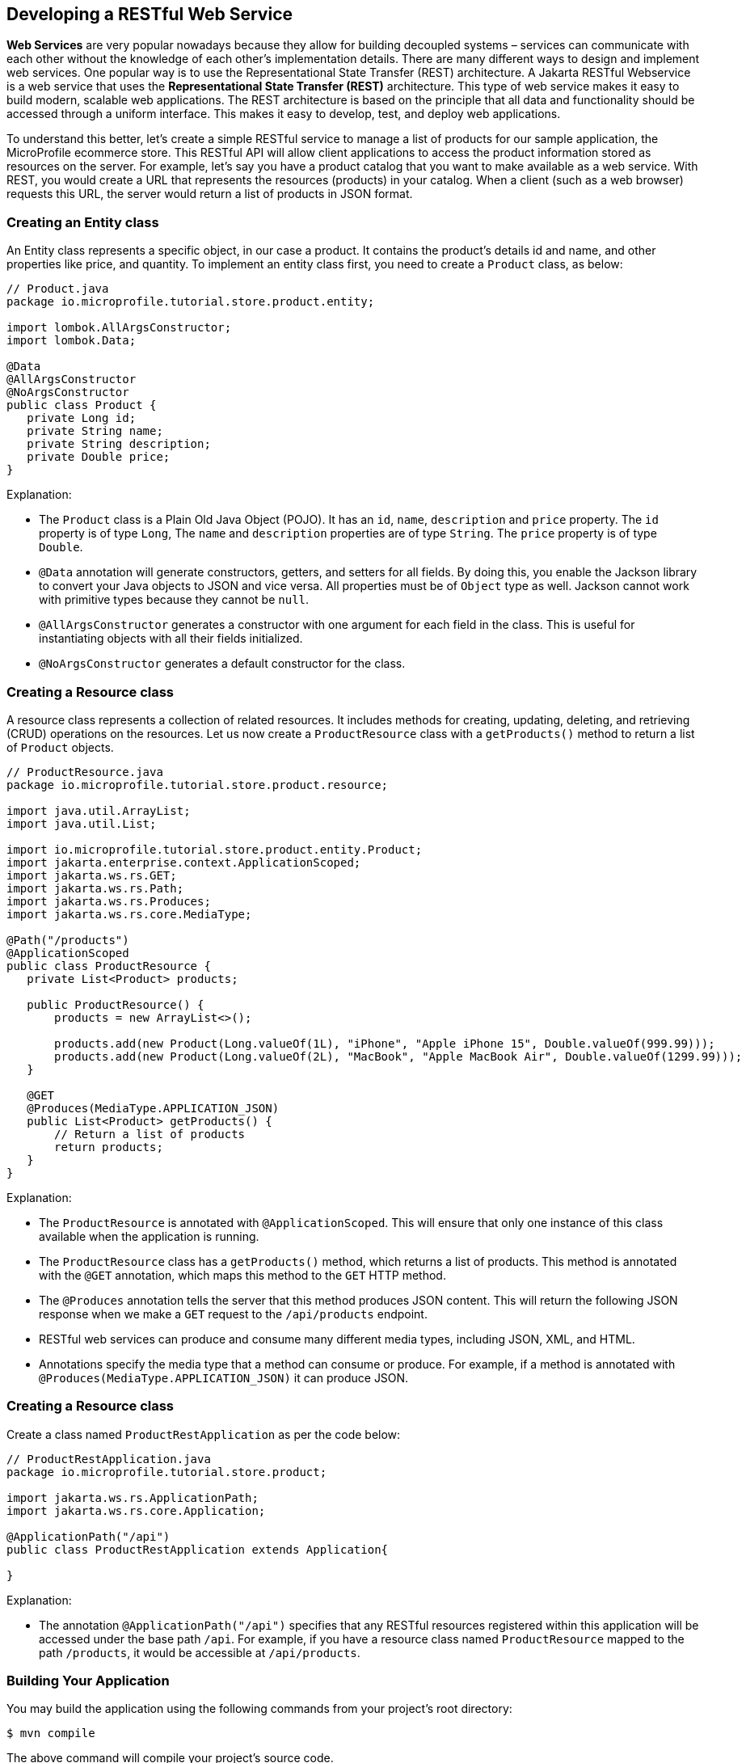 == Developing a RESTful Web Service

*Web Services* are very popular nowadays because they allow for building decoupled systems 
– services can communicate with each other without the knowledge of each other’s implementation details.
There are many different ways to design and implement web services. One popular way is to use the Representational State Transfer (REST)
architecture. A Jakarta RESTful Webservice is a web service that uses the *Representational State Transfer (REST)* architecture. 
This type of web service makes it easy to build modern, scalable web applications. The REST architecture is based on the principle that
all data and functionality should be accessed through a uniform interface. This makes it easy to develop, test, and deploy web 
applications.
  
To understand this better, let’s create a simple RESTful service to manage a list of products for our sample application, 
the MicroProfile ecommerce store. This RESTful API will allow client applications to access the product information stored as 
resources on the server. For example, let’s say you have a product catalog that you want to make available as a web service. 
With REST, you would create a URL that represents the resources (products) in your catalog. When a client (such as a web browser) 
requests this URL, the server would return a list of products in JSON format.

=== Creating an Entity class

An Entity class represents a specific object, in our case a product. It contains the product's details id and name, 
and other properties like price, and quantity. To implement an entity class first, you need to create a `Product`  class, as below:

[source, java]
----
// Product.java
package io.microprofile.tutorial.store.product.entity;

import lombok.AllArgsConstructor;
import lombok.Data;

@Data
@AllArgsConstructor
@NoArgsConstructor
public class Product {
   private Long id;
   private String name;
   private String description;
   private Double price;
}
----

Explanation: 

* The `Product` class is a Plain Old Java Object (POJO). It has an `id`, `name`, `description` and `price` property. The `id` property is of type `Long`, The `name` and `description` properties are of type `String`. The `price` property is of type `Double`. 

* `@Data` annotation will generate constructors, getters, and setters for all fields. By doing this, 
you enable the Jackson library to convert your Java objects to JSON and vice versa. All properties must be of `Object` type as well.
Jackson cannot work with primitive types because they cannot be `null`.

* `@AllArgsConstructor` generates a constructor with one argument for each field in the class. 
This is useful for instantiating objects with all their fields initialized. 

* `@NoArgsConstructor` generates a default constructor 
for the class.

=== Creating a Resource class

A resource class represents a collection of related resources. It includes methods for creating, updating, deleting, and retrieving 
(CRUD) operations on the resources. Let us now create a `ProductResource` class with a `getProducts()` method to return a list of 
`Product` objects.

[source, java]
----
// ProductResource.java
package io.microprofile.tutorial.store.product.resource;

import java.util.ArrayList;
import java.util.List;

import io.microprofile.tutorial.store.product.entity.Product;
import jakarta.enterprise.context.ApplicationScoped;
import jakarta.ws.rs.GET;
import jakarta.ws.rs.Path;
import jakarta.ws.rs.Produces;
import jakarta.ws.rs.core.MediaType;

@Path("/products")
@ApplicationScoped
public class ProductResource {
   private List<Product> products;

   public ProductResource() {
       products = new ArrayList<>();

       products.add(new Product(Long.valueOf(1L), "iPhone", "Apple iPhone 15", Double.valueOf(999.99)));
       products.add(new Product(Long.valueOf(2L), "MacBook", "Apple MacBook Air", Double.valueOf(1299.99)));
   }

   @GET
   @Produces(MediaType.APPLICATION_JSON)
   public List<Product> getProducts() {
       // Return a list of products
       return products;
   }   
}
----
  
Explanation: 

* The `ProductResource` is annotated with `@ApplicationScoped`. This will ensure that only one instance of this class available when the 
application is running. 

* The `ProductResource` class has a `getProducts()` method, which returns a list of products. This method is annotated with the `@GET` annotation, which maps this method to the `GET` HTTP method. 

* The `@Produces` annotation tells the server that this method produces JSON content. This will return the following JSON response when we make a `GET` request to the `/api/products` endpoint.

* RESTful web services can produce and consume many different media types, including JSON, XML, and HTML. 

* Annotations specify the media type that a method can consume or produce. For example, if a method is annotated with 
`@Produces(MediaType.APPLICATION_JSON)` it can produce JSON.

=== Creating a Resource class

Create a class named `ProductRestApplication` as per the code below:

[source, java]
----
// ProductRestApplication.java
package io.microprofile.tutorial.store.product;

import jakarta.ws.rs.ApplicationPath;
import jakarta.ws.rs.core.Application;

@ApplicationPath("/api")
public class ProductRestApplication extends Application{

}
---- 
  
Explanation: 

* The annotation `@ApplicationPath("/api")` specifies that any RESTful resources registered within this application will be accessed 
under the base path `/api`. For example, if you have a resource class named `ProductResource` mapped to the path `/products`, it would be accessible at `/api/products`.

=== Building Your Application

You may build the application using the following commands from your project’s root directory:

[source, bash]
----
$ mvn compile
----

The above command will compile your project’s source code.

  
[source, bash]
----
$ mvn test
----

The above command will run the test using a unit testing framework. These test should not require the code to be packaged and deployed.

  
[source, bash]
----
$mvn package
----
  
The above command will create a deployment package.

=== Deploying your microservices

This section guides you through deploying your newly created product microservice to a runtime environment. Below are some of the general considerations:

==== General Considerations:
* Runtime Compatibility: Ensure your chosen runtime supports the MicroProfile version used in your project.
* Packaging: Decide on a packaging format (e.g., WAR file, Docker image).
* Configuration: Review and adjust any runtime configuration necessary for your service.
* Deployment Tools: Leverage runtime-specific tools or commands for deployment.

==== Deployment Options
You can then deploy this application on a MicroProfile compatible server and access the web service at 
`http://localhost:<port>/<contextRoot>/api/products`. Replace `<port>` with the port number on which the web server or 
application server is listening. The `<contextRoot>` is a placeholder for the context root of the web application. 
The context root is part of the URL path that identifies the base path for the application on the web server. 

Below are the steps for popular options. Specific steps will depend on your chosen runtime.

*Open Liberty* 

Package your application as a WAR file using Maven or Gradle by adding the packaging tag in `pom.xml`.

[source, xml]
----
<groupId>io.microprofile.tutorial</groupId>
<artifactId>mp-ecomm-store</artifactId>
<version>1.0-SNAPSHOT</version>
<packaging>war</packaging>
----
  
Add a server configuration file at the location /main/liberty/config/server.xml with the content as below:

[source, xml]
----
<server description="MicroProfile Tutorial Liberty Server">
    <featureManager>
        <feature>restfulWS-3.1</feature>
        <feature>jsonb-3.0</feature>
    </featureManager>

    <httpEndpoint httpPort="${default.http.port}" httpsPort="${default.https.port}"
                  id="defaultHttpEndpoint" host="*" />
    <webApplication location="mp-ecomm-store.war" contextRoot="${app.context.root}"/>
</server>
----
  
Add the Open Liberty configuration in the pom.xml as below:

[source, xml]
----
<properties>
   <project.build.sourceEncoding>UTF-8</project.build.sourceEncoding>
   <project.reporting.outputEncoding>UTF-8</project.reporting.outputEncoding>
   <maven.compiler.source>17</maven.compiler.source>
   <maven.compiler.target>17</maven.compiler.target>
   <!-- Liberty configuration -->
   <liberty.var.default.http.port>9080</liberty.var.default.http.port>
   <liberty.var.default.https.port>9443</liberty.var.default.https.port>
   <liberty.var.app.context.root>mp-ecomm-store</liberty.var.app.context.root>
 </properties>

Add the Open Liberty build plugin in the pom.xml as below:
<build>
    <finalName>${project.artifactId}</finalName>
    <plugins>
        <plugin>
            <groupId>org.apache.maven.plugins</groupId>
            <artifactId>maven-war-plugin</artifactId>
            <version>3.3.2</version>
        </plugin>
        <plugin>
            <groupId>io.openliberty.tools</groupId>
            <artifactId>liberty-maven-plugin</artifactId>
            <version>3.8.2</version>
            <configuration>
                <serverName>productServer</serverName>
            </configuration>
        </plugin>
        <plugin>
            <groupId>org.apache.maven.plugins</groupId>
            <artifactId>maven-failsafe-plugin</artifactId>
            <version>3.0.0</version>
            <configuration>
                <systemPropertyVariables>
                    <http.port>${liberty.var.default.http.port}</http.port>
                    <war.name>${liberty.var.app.context.root}</war.name>
                </systemPropertyVariables>
            </configuration>
        </plugin>
   </plugins>
</build>
----

=== Running Your Application

Refer to your runtime’s documentation for instructions on running your MicroProfile application. 
For example, Consult the Open Liberty documentation for detailed instructions: 
link:https://openliberty.io/docs/latest/microprofile.html[MicroProfile - Open Liberty Docs]
Finally, use the following command from the command line or terminal to run the application on Liberty server. 

[source, bash]
----
$ mvn liberty:run
----
  
You can also run the following command to start the liberty server in development mode.

[source, bash]
----
$ mvn liberty:dev
---- 
  
Assuming your server is running on `http://localhost:9080/`, you can access your service at:
`http://localhost:9080/mp-ecomm-store/api/products`.

To call this RESTful web service, you can enter the URL in your browser. The response is an array of JSON objects. 
Each object has an id, name, description and price property. Please note only GET methods can be tested with browsers.
The response should be

[source, json]
----
[{"description":"Apple iPhone 15","id":1,"name":"iPhone","price":999.99},{"description":"Apple MacBook Air","id":2,"name":"MacBook","price":1299.99}]
----
  
This uses an in-memory list; In the next chapter, in a real application you should integrate a database (via Jakarta Persistence API). We will be learning about this in the next chapter. 

*Quarkus*

* Build your application as a native executable or Docker image.
* Run the generated executable or deploy the Docker image to a container platform.
* Refer to the Quarkus documentation for deployment guides: link:https://quarkus.io/guides/getting-started[Creating your first application - Quarkus]

*Payara Micro*

* Package your application as a WAR file.
* Deploy the WAR to a Payara Micro server instance.
* See the Payara Micro documentation for specific instructions: link:https://www.payara.fish/learn/getting-started-with-payara-micro/[Getting Started with Payara Micro]

*WildFly*

* Package your application as a WAR file.
* Deploy the WAR to a WildFly server instance.
* Refer to the WildFly documentation for deployment details: link:https://docs.wildfly.org/31/Developer_Guide.html[WildFly Developer Guide]

*Helidon*

* Choose between Helidon SE (native packaging) or Helidon MP (WAR packaging).
* Build your application using Gradle.
* Follow the relevant Helidon documentation for deployment steps: link:https://helidon.io/docs/v4/about/prerequisites[Helidon - Getting Started]

*TomEE*

* Package your application as a WAR file.
* Deploy the WAR file to the TomEE server instance.
* Refer to the TomEE documentation for instructions: link:https://tomee.apache.org/latest/examples/serverless-tomee-microprofile.html[Serverless TomEE MicroProfile]

==== Additional Considerations:
* Containerization: Consider using containerization technologies like Docker and Kubernetes for portability and scalability.
* Cloud Deployment: Explore cloud platforms like AWS, Azure, or GCP.
